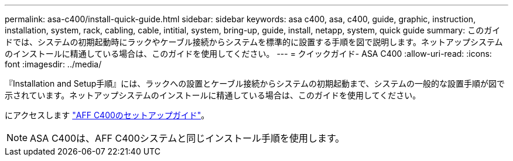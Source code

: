 ---
permalink: asa-c400/install-quick-guide.html 
sidebar: sidebar 
keywords: asa c400, asa, c400, guide, graphic, instruction, installation, system, rack, cabling, cable, intitial, system, bring-up, guide, install, netapp, system, quick guide 
summary: このガイドでは、システムの初期起動時にラックやケーブル接続からシステムを標準的に設置する手順を図で説明します。ネットアップシステムのインストールに精通している場合は、このガイドを使用してください。 
---
= クイックガイド- ASA C400
:allow-uri-read: 
:icons: font
:imagesdir: ../media/


[role="lead"]
『Installation and Setup手順』には、ラックへの設置とケーブル接続からシステムの初期起動まで、システムの一般的な設置手順が図で示されています。ネットアップシステムのインストールに精通している場合は、このガイドを使用してください。

にアクセスします link:../media/PDF/March_2023_Rev1_AFFC400_ISI_IEOPS-1015.pdf["AFF C400のセットアップガイド"^]。


NOTE: ASA C400は、AFF C400システムと同じインストール手順を使用します。
